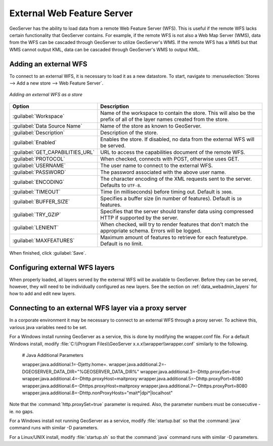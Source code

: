 .. _data_external_wfs:

External Web Feature Server
===========================

GeoServer has the ability to load data from a remote Web Feature Server (WFS).  This is useful if the remote WFS lacks certain functionality that GeoServer contains.  For example, if the remote WFS is not also a Web Map Server (WMS), data from the WFS can be cascaded through GeoServer to utilize GeoServer's WMS.  If the remote WFS has a WMS but that WMS cannot output KML, data can be cascaded through GeoServer's WMS to output KML.

Adding an external WFS
----------------------

To connect to an external WFS, it is necessary to load it as a new datastore.  To start, navigate to :menuselection:`Stores --> Add a new store --> Web Feature Server`.

.. figure:: images/externalwfs.png
   :align: center

   *Adding an external WFS as a store*

.. list-table::
   :widths: 20 80

   * - **Option**
     - **Description**
   * - :guilabel:`Workspace`
     - Name of the workspace to contain the store.  This will also be the prefix of all of the layer names created from the store.
   * - :guilabel:`Data Source Name`
     - Name of the store as known to GeoServer.
   * - :guilabel:`Description`
     - Description of the store. 
   * - :guilabel:`Enabled`
     - Enables the store.  If disabled, no data from the external WFS will be served.
   * - :guilabel:`GET_CAPABILITIES_URL`
     - URL to access the capabilities document of the remote WFS.
   * - :guilabel:`PROTOCOL`
     - When checked, connects with POST, otherwise uses GET.
   * - :guilabel:`USERNAME`
     - The user name to connect to the external WFS.
   * - :guilabel:`PASSWORD`
     - The password associated with the above user name.
   * - :guilabel:`ENCODING`
     - The character encoding of the XML requests sent to the server.  Defaults to ``UTF-8``.
   * - :guilabel:`TIMEOUT`
     - Time (in milliseconds) before timing out.  Default is ``3000``.
   * - :guilabel:`BUFFER_SIZE`
     - Specifies a buffer size (in number of features).  Default is ``10`` features.
   * - :guilabel:`TRY_GZIP`
     - Specifies that the server should transfer data using compressed HTTP if supported by the server. 
   * - :guilabel:`LENIENT`
     - When checked, will try to render features that don't match the appropriate schema.  Errors will be logged. 
   * - :guilabel:`MAXFEATURES`
     - Maximum amount of features to retrieve for each featuretype.  Default is no limit.

When finished, click :guilabel:`Save`.

Configuring external WFS layers
-------------------------------

When properly loaded, all layers served by the external WFS will be available to GeoServer.  Before they can be served, however, they will need to be individually configured as new layers.  See the section on :ref:`data_webadmin_layers` for how to add and edit new layers.

Connecting to an external WFS layer via a proxy server
------------------------------------------------------

In a corporate environment it may be necessary to connect to an external WFS through a proxy server. To achieve this, various java variables need to be set.

For a Windows install running GeoServer as a service, this is done by modifying the wrapper.conf file. For a default Windows install, modify :file:`C:\\Program Files\\GeoServer x.x.x\\wrapper\\wrapper.conf` similarly to the following.

   # Java Additional Parameters

   wrapper.java.additional.1=-Djetty.home=.
   wrapper.java.additional.2=-DGEOSERVER_DATA_DIR="%GEOSERVER_DATA_DIR%"
   wrapper.java.additional.3=-Dhttp.proxySet=true
   wrapper.java.additional.4=-Dhttp.proxyHost=maitproxy
   wrapper.java.additional.5=-Dhttp.proxyPort=8080
   wrapper.java.additional.6=-Dhttps.proxyHost=maitproxy
   wrapper.java.additional.7=-Dhttps.proxyPort=8080
   wrapper.java.additional.8=-Dhttp.nonProxyHosts="mait*|dpi*|localhost"

Note that the :command:`http.proxySet=true` parameter is required. Also, the parameter numbers must be consecutive - ie. no gaps.

For a Windows install not running GeoServer as a service, modify :file:`startup.bat` so that the :command:`java` command runs with similar -D parameters.

For a Linux/UNIX install, modify :file:`startup.sh` so that the :command:`java` command runs with similar -D parameters.
